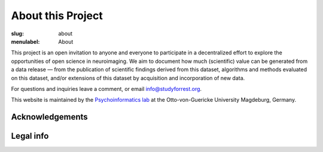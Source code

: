 About this Project
******************

:slug: about
:menulabel: About

This project is an open invitation to anyone and everyone to participate in a
decentralized effort to explore the opportunities of open science in
neuroimaging. We aim to document how much (scientific) value can be generated
from a data release |---| from the publication of scientific findings derived
from this dataset, algorithms and methods evaluated on this dataset, and/or
extensions of this dataset by acquisition and incorporation of new data.

For questions and inquiries leave a comment, or email `info@studyforrest.org
<mailto:info@studyforrest.org?subject=studyforrest.org>`_.

This website is maintained by the `Psychoinformatics lab
<http://www.ipsy.ovgu.de/ipsy/en/psychoinformatics.html>`_ at the
Otto-von-Guericke University Magdeburg, Germany.

Acknowledgements
================

.. raw:: html

 	<div class="row">
          <div class="col-sm-6">
            <p>German Federal Ministry of Education and Research (BMBF) as part of
             the US-German collaboration in computational neuroscience (CRCNS)
             project <em>"Development of general high-dimensional models of neuronal
             representation spaces"</em>
             (<a href="http://haxbylab.dartmouth.edu">Haxby</a>/<a
             href="http://www.ee.princeton.edu/ramadge/doku.php">Ramagde</a>/<a
             href="http://www.psychoinformatics.de">Hanke</a>),
             co-funded by the BMBF and the US National
             Science Foundation (BMBF 01GQ1112; NSF 1129855).</p>
          </div><!-- /.col-sm-6 -->
          <div class="col-sm-6">
            <img src="/pics/bmbf_logo.jpg" alt="BMBF logo">&nbsp;<img src="/pics/binc_germany_usa.jpg" alt="Bernstein international collaboration logo">
          </div><!-- /.col-sm-6 -->
        </div><!-- /.row -->
        <div class="row">
          <div class="col-sm-7">
            <p>The German federal state of Saxony-Anhalt,
             Project: <a href="http://www.cbbs.eu">Center for Behavioral Brain
             Sciences</a>.</p>
	  </div><!-- /.col-sm-7 -->
          <div class="col-sm-5">
            <img src="/pics/cbbs_logo.png" alt="CBBS logo">
          </div><!-- /.col-sm-5 -->
        </div><!-- /.row -->
        <div class="row">
          <div class="col-sm-7">
            <p>The <a href="http://www.ovgu.de">Otto-von-Guericke-University</a>,
             Magdeburg, Germany.</p>
          </div><!-- /.col-sm-7 -->
          <div class="col-sm-5">
            <img src="/pics/ovgu_logo.png" alt="OvGU logo">
          </div><!-- /.col-sm-5 -->
        </div><!-- /.row -->
        <div class="row">
          <div class="col-sm-7">
            <p>The <a href="http://www.lin-magdeburg.de">Leibniz Institute for
             Neurobiology</a>, Magdeburg, Germany.</p>
	  </div><!-- /.col-sm-7 -->
          <div class="col-sm-5">
            <img src="/pics/lin_logo.png" alt="LIN logo">
          </div><!-- /.col-sm-5 -->
        </div><!-- /.row -->

Legal info
==========

.. raw:: html

    <p>This page is built using Twitter's <a href="http://getbootstrap.com/"
     target="_blank">Bootstrap toolkit</a>: Copyright 2013 Twitter, Inc
     under the <a href="http://opensource.org/licenses/MIT"
     target="_blank">MIT license</a>.</p>
    <p>The <a
     href="http://commons.wikimedia.org/wiki/File:ForrestGump-Jenny-Boat-2055.jpg"
     target="_blank">original image of the "Jenny" boat</a> is by David R.
     Tribble and licensed under <a
     href="http://creativecommons.org/licenses/by-sa/3.0/deed.en"
     target="_blank">CC BY SA 3.0</a>.</p>
    <p>The 7T magnet image is by D. Mahler and (c) 2012
     <a href="http://www.cbbs.eu">Center for Behavioral Brain Sciences</a>,
     Magdeburg.</p>
    <p>All linked and referenced publications and figures are copyrighted by
     their respective authors and/or publishers &mdash; used with permission.</p>
    <p>All other images and artwork are copyright by Michael Hanke and
     licensed under <a href="http://creativecommons.org/licenses/by-sa/4.0/"
     target="_blank">CC BY SA 4.0</a>.</p>

.. |---| unicode:: U+02014 .. em dash

